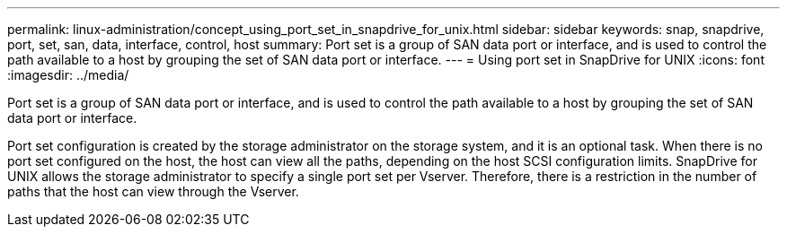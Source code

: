 ---
permalink: linux-administration/concept_using_port_set_in_snapdrive_for_unix.html
sidebar: sidebar
keywords: snap, snapdrive, port, set, san, data, interface, control, host
summary: Port set is a group of SAN data port or interface, and is used to control the path available to a host by grouping the set of SAN data port or interface.
---
= Using port set in SnapDrive for UNIX
:icons: font
:imagesdir: ../media/

[.lead]
Port set is a group of SAN data port or interface, and is used to control the path available to a host by grouping the set of SAN data port or interface.

Port set configuration is created by the storage administrator on the storage system, and it is an optional task. When there is no port set configured on the host, the host can view all the paths, depending on the host SCSI configuration limits. SnapDrive for UNIX allows the storage administrator to specify a single port set per Vserver. Therefore, there is a restriction in the number of paths that the host can view through the Vserver.
